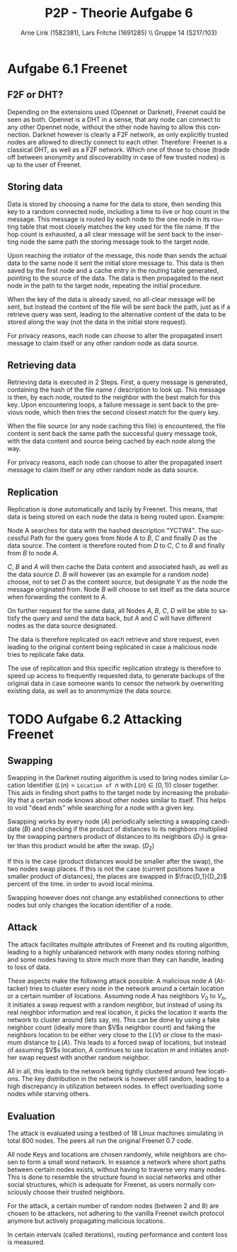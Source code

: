 #+TITLE:                P2P - Theorie Aufgabe 6
#+AUTHOR:               Arne Link (1582381), Lars Fritche (1691285) \\ Gruppe 14 (S217/103)
#+LANGUAGE:             de
#+startup:              koma-article
#+LaTeX_CLASS:          koma-article
#+OPTIONS:              toc:nil
#+LATEX_HEADER:         \renewcommand{\thesubsubsection}{\alph{subsubsection})}

* Aufgabe 6.1 Freenet

** F2F or DHT?
Depending on the extensions used (Opennet or Darknet), Freenet could be seen as
both. Opennet is a DHT in a sense, that any node can connect to any other
Opennet node, without the other node having to allow this connection.
Darknet however is clearly a F2F network, as only explicitly trusted nodes are
allowed to directly connect to each other.
Therefore: Freenet is a classical DHT, as well as a F2F network. Which one of
those to chose (trade off between anonymity and discoverability in case of few
trusted nodes) is up to the user of Freenet.

** Storing data
Data is stored by choosing a name for the data to store, then sending this key
to a random connected node, including a time to live or hop count in the
message. This message is routed by each node to the one node in its routing
table that most closely matches the key used for the file name. If the hop count
is exhausted, a all clear message will be sent back to the inserting node the
same path the storing message took to the target node.

Upon reaching the initiator of the message, this node than sends the actual data
to the same node it sent the initial store message to. This data is then saved
by the first node and a cache entry in the routing table generated, pointing to
the source of the data. The data is then propagated to the next node in the path
to the target node, repeating the initial procedure.

When the key of the data is already saved, no all-clear message will be sent,
but instead the content of the file will be sent back the path, just as if a
retrieve query was sent, leading to the alternative content of the data to be
stored along the way (not the data in the initial store request).

For privacy reasons, each node can choose to alter the propagated insert message
to claim itself or any other random node as data source.

** Retrieving data
Retrieving data is executed in 2 Steps. First, a query message is generated,
containing the hash of the file name / description to look up. This message is
then, by each node, routed to the neighbor with the best match for this key.
Upon encountering loops, a failure message is sent back to the previous node,
which then tries the second closest match for the query key.

When the file source (or any node caching this file) is encountered, the file
content is sent back the same path the successful query message took, with the
data content and source being cached by each node along the way.

For privacy reasons, each node can choose to alter the propagated insert message
to claim itself or any other random node as data source.

** Replication
Replication is done automatically and lazily by Freenet.
This means, that data is being stored on each node the data is being routed
upon. Example:

Node A searches for data with the hashed description "YCTW4". The successful
Path for the query goes from Node $A$ to $B$, $C$ and finally $D$ as the data
source.  The content is therefore routed from $D$ to $C$, $C$ to $B$ and finally
from $B$ to node $A$.

$C$, $B$ and $A$ will then cache the Data content and associated hash, as well
as the data source $D$. $B$ will however (as an example for a random node)
choose, not to set $D$ as the content source, but designate Y as the node the
message originated from. Node $B$ will choose to set itself as the data source
when forwarding the content to $A$.

On further request for the same data, all Nodes $A$, $B$, $C$, $D$ will be able
to satisfy the query and send the data back, but $A$ and $C$ will have different
nodes as the data source designated.

The data is therefore replicated on each retrieve and store request, even
leading to the original content being replicated in case a malicious node tries
to replicate fake data.

The use of replication and this specific replication strategy is therefore to
speed up access to frequently requested data, to generate backups of the
original data in case someone wants to censor the network by overwriting
existing data, as well as to anonmymize the data source.

* TODO Aufgabe 6.2 Attacking Freenet

** Swapping
Swapping in the Darknet routing algorithm is used to bring nodes similar
Location Identifier ($L(n) = \texttt{Location of }n$ with $L(n) \in [0, 1)$) closer
together. This aids in finding short paths to the target node by increasing the
probability that a certain node knows about other nodes similar to itself. This
helps to void "dead ends" while searching for a node with a given key.

Swapping works by every node ($A$) periodically selecting a swapping
candidate ($B$) and checking if the product of distances to its neighbors
multiplied by the swapping partners product of distances to its neighbors
($D_1$) is greater than this product would be after the
swap. ($D_2$)

If this is the case (product distances would be smaller after the swap), the two
nodes swap places. If this is not the case (current positions have a smaller
product of distances), the places are swapped in $\frac{D_1}{D_2}$ percent of
the time. in order to avoid local minima.

Swapping however does not change any established connections to other nodes but
only changes the location identifier of a node.

** Attack
The attack facilitates multiple attributes of Freenet and its routing algorithm,
leading to a highly unbalanced network with many nodes storing nothing and some
nodes having to store much more than they can handle, leading to loss of data.

\begin{description}
\item[Nodes have a fixed set of neighbors.]
Nodes in Freenet (Darknet to be more precise) have a fixed set of trusted nodes
they are connected to. These neighbors never change and no neighbor of a node is
itself automatically allowed to connect to other neighbors of this node. In
fact, neighbors do not even know each other.

\item[Keys and location are chosen randomly.]

\item[Locations and Keys are independent.]
Nodes have a key which determines if they are responsible for storing content,
as well as a location identifier, ranging from zero to (excluding) one. Routing
in Freenet is done using the location identifier, whereas content storing and
retrieval is based upon the nodes key.
\end{description}

These aspects make the following attack possible:
A malicious node $A$ (Attacker) tries to cluster every node in the network
around a certain location or a certain number of locations.
Assuming node $A$ has neighbors $V_0$ to $V_n$, it initiates a swap request with
a random neighbor, but instead of using its real neighbor information and real
location, it picks the location it wants the network to cluster around (lets
say, $m$). This can be done by using a fake neighbor count (ideally more than
$V$s neighbor count) and faking the neighbors location to be either very close
to the $L(V)$ or close to the maximum distance to $L(A)$. This leads to a forced
swap of locations, but instead of assuming $V$s location, $A$ continues to use
location $m$ and initiates another swap request with another random neighbor.

All in all, this leads to the network being tightly clustered around few
locations. The key distribution in the network is however still random, leading
to a high discrepancy in utilization between nodes. In effect overloading some
nodes while starving others.

** Evaluation
The attack is evaluated using a testbed of 18 Linux machines simulating in total
800 nodes. The peers all run the original Freenet 0.7 code.

All node Keys and locations are chosen randomly, while neighbors are chosen to
form a small word network. In essence a network where short paths between
certain nodes exists, without having to traverse very many nodes. This is done
to resemble the structure found in social networks and other social structures,
which is adequate for Freenet, as users normally consciously choose their
trusted neighbors.

For the attack, a certain number of random nodes (between 2 and 8) are chosen to
be attackers, not adhering to the vanilla Freenet switch protocol anymore but
actively propagating malicious locations.

In certain intervals (called iterations), routing performance and content loss
is measured.
